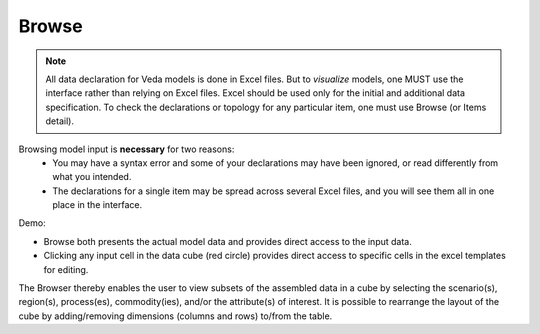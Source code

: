 ======
Browse
======

.. note::
   All data declaration for Veda models is done in Excel files. But to *visualize* models, one MUST use the interface rather than relying on Excel files.
   Excel should be used only for the initial and additional data specification. To check the declarations or topology for any particular item, one must use Browse (or Items detail).

Browsing model input is **necessary** for two reasons:
    * You may have a syntax error and some of your declarations may have been ignored, or read differently from what you intended.
    * The declarations for a single item may be spread across several Excel files, and you will see them all in one place in the interface.

Demo:

.. raw:: html

        <iframe width="560" height="315" src="https://www.youtube.com/embed/sRMCd2wVqGY" frameborder="0" allow="accelerometer; autoplay; clipboard-write; encrypted-media; gyroscope; picture-in-picture" allowfullscreen></iframe>

* Browse both presents the actual model data and provides direct access to the input data.

* Clicking any input cell in the data cube (red circle) provides direct access to specific cells in the excel templates for editing.

.. image:: images/Browse.png
   :width: 600

The Browser thereby enables the user to view subsets of the assembled data in a cube by selecting the scenario(s), region(s), process(es), commodity(ies), and/or the attribute(s) of interest.
It is possible to rearrange the layout of the cube by adding/removing dimensions (columns and rows) to/from the table.